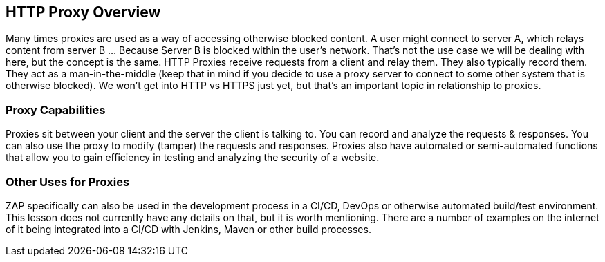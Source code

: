 
== HTTP Proxy Overview

Many times proxies are used as a way of accessing otherwise blocked content.  A user might connect to server A, which relays content from server B
 ... Because Server B is blocked within the user's network. That's not the use case we will be dealing with here, but the concept is the same.
HTTP Proxies receive requests from a client and relay them. They also typically record them. They act as a man-in-the-middle (keep that in mind if you decide to
use a proxy server to connect to some other system that is otherwise blocked). We won't get into HTTP vs HTTPS just yet, but that's an important topic in
relationship to proxies.

=== Proxy Capabilities

Proxies sit between your client and the server the client is talking to. You can record and analyze the requests & responses.  You can also use the proxy to
modify (tamper) the requests and responses.  Proxies also have automated or semi-automated functions that allow  you to gain efficiency in testing and
analyzing the security of a website.

=== Other Uses for Proxies

ZAP specifically can also be used in the development process in a CI/CD, DevOps or otherwise automated build/test environment.  This lesson does
not currently have any details on that, but it is worth mentioning. There are a number of examples on the internet of it being integrated into a
CI/CD with Jenkins, Maven or other build processes.